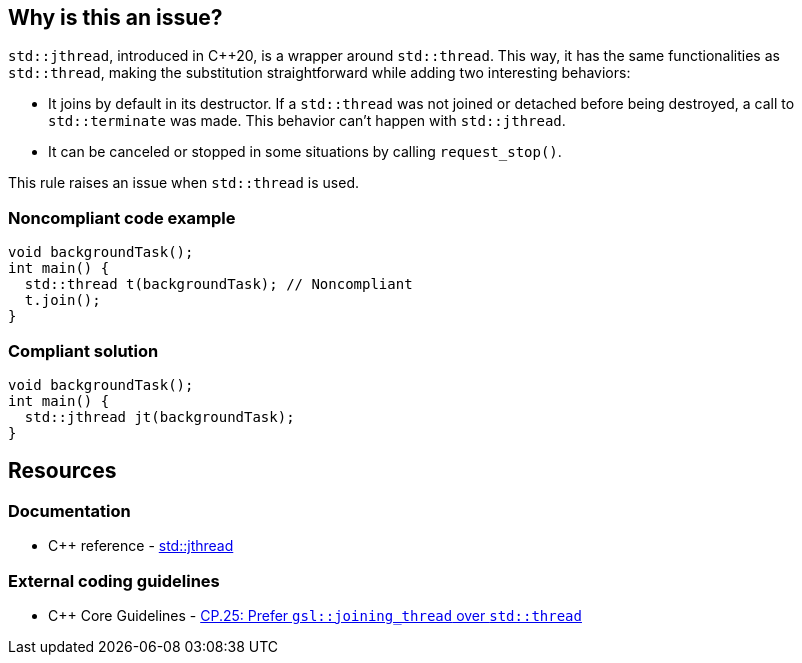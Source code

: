 == Why is this an issue?

``++std::jthread++``, introduced in {cpp}20, is a wrapper around ``++std::thread++``. This way, it has the same functionalities as ``++std::thread++``, making the substitution straightforward while adding two interesting behaviors:

* It joins by default in its destructor. If a ``++std::thread++`` was not joined or detached before being destroyed, a call to ``++std::terminate++`` was made. This behavior can’t happen with ``++std::jthread++``.
* It can be canceled or stopped in some situations by calling ``++request_stop()++``.

This rule raises an issue when ``++std::thread++`` is used.


=== Noncompliant code example

[source,cpp,diff-id=1,diff-type=noncompliant]
----
void backgroundTask();
int main() {
  std::thread t(backgroundTask); // Noncompliant
  t.join();
}
----


=== Compliant solution

[source,cpp,diff-id=1,diff-type=compliant]
----
void backgroundTask();
int main() {
  std::jthread jt(backgroundTask);
}
----


== Resources

=== Documentation

* {cpp} reference - https://en.cppreference.com/w/cpp/thread/jthread[std::jthread]

=== External coding guidelines

* {cpp} Core Guidelines - https://github.com/isocpp/CppCoreGuidelines/blob/e49158a/CppCoreGuidelines.md#cp25-prefer-gsljoining_thread-over-stdthread[CP.25: Prefer `gsl::joining_thread` over `std::thread`]

